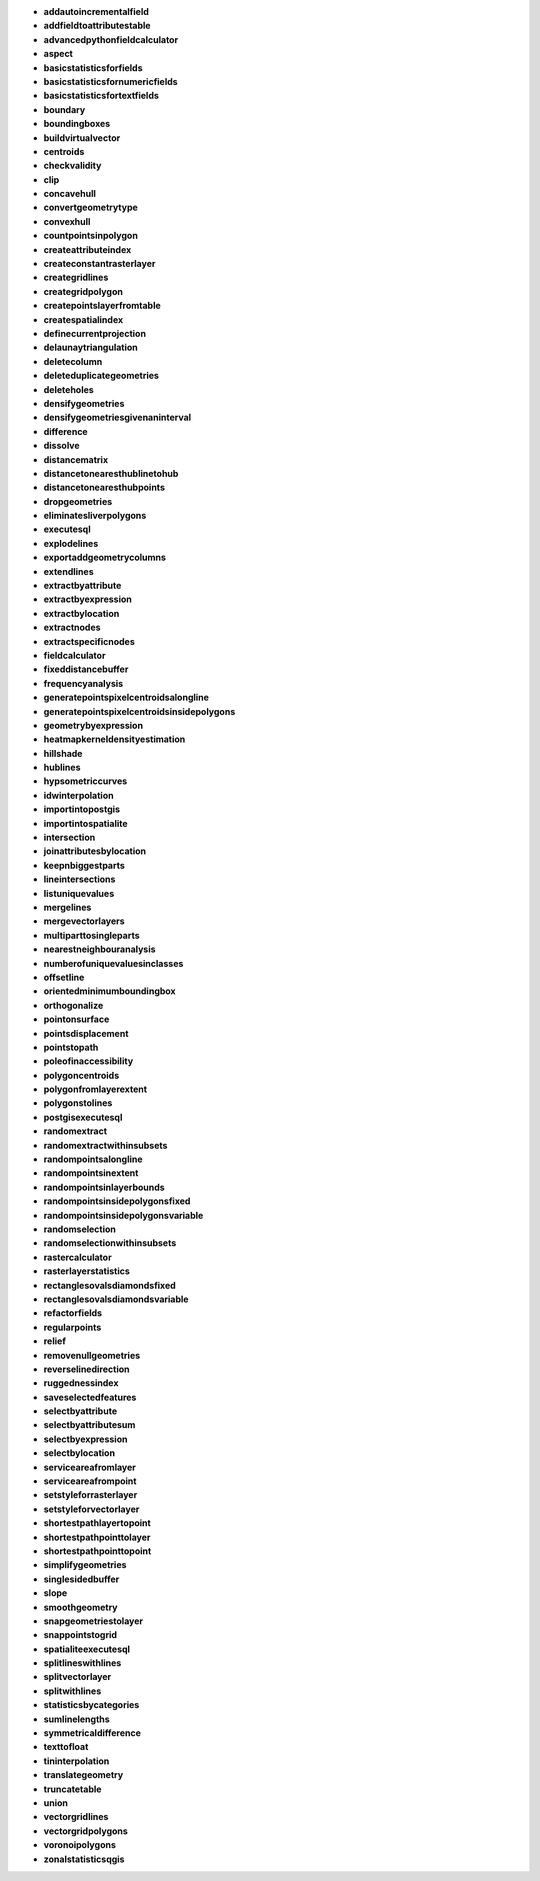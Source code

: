 * **addautoincrementalfield** 

* **addfieldtoattributestable** 

* **advancedpythonfieldcalculator** 

* **aspect** 

* **basicstatisticsforfields** 

* **basicstatisticsfornumericfields** 

* **basicstatisticsfortextfields** 

* **boundary** 

* **boundingboxes** 

* **buildvirtualvector** 

* **centroids** 

* **checkvalidity** 

* **clip** 

* **concavehull** 

* **convertgeometrytype** 

* **convexhull** 

* **countpointsinpolygon** 

* **createattributeindex** 

* **createconstantrasterlayer** 

* **creategridlines** 

* **creategridpolygon** 

* **createpointslayerfromtable** 

* **createspatialindex** 

* **definecurrentprojection** 

* **delaunaytriangulation** 

* **deletecolumn** 

* **deleteduplicategeometries** 

* **deleteholes** 

* **densifygeometries** 

* **densifygeometriesgivenaninterval** 

* **difference** 

* **dissolve** 

* **distancematrix** 

* **distancetonearesthublinetohub** 

* **distancetonearesthubpoints** 

* **dropgeometries** 

* **eliminatesliverpolygons** 

* **executesql** 

* **explodelines** 

* **exportaddgeometrycolumns** 

* **extendlines** 

* **extractbyattribute** 

* **extractbyexpression** 

* **extractbylocation** 

* **extractnodes** 

* **extractspecificnodes** 

* **fieldcalculator** 

* **fixeddistancebuffer** 

* **frequencyanalysis** 

* **generatepointspixelcentroidsalongline** 

* **generatepointspixelcentroidsinsidepolygons** 

* **geometrybyexpression** 

* **heatmapkerneldensityestimation** 

* **hillshade** 

* **hublines** 

* **hypsometriccurves** 

* **idwinterpolation** 

* **importintopostgis** 

* **importintospatialite** 

* **intersection** 

* **joinattributesbylocation** 

* **keepnbiggestparts** 

* **lineintersections** 

* **listuniquevalues** 

* **mergelines** 

* **mergevectorlayers** 

* **multiparttosingleparts** 

* **nearestneighbouranalysis** 

* **numberofuniquevaluesinclasses** 

* **offsetline** 

* **orientedminimumboundingbox** 

* **orthogonalize** 

* **pointonsurface** 

* **pointsdisplacement** 

* **pointstopath** 

* **poleofinaccessibility** 

* **polygoncentroids** 

* **polygonfromlayerextent** 

* **polygonstolines** 

* **postgisexecutesql** 

* **randomextract** 

* **randomextractwithinsubsets** 

* **randompointsalongline** 

* **randompointsinextent** 

* **randompointsinlayerbounds** 

* **randompointsinsidepolygonsfixed** 

* **randompointsinsidepolygonsvariable** 

* **randomselection** 

* **randomselectionwithinsubsets** 

* **rastercalculator** 

* **rasterlayerstatistics** 

* **rectanglesovalsdiamondsfixed** 

* **rectanglesovalsdiamondsvariable** 

* **refactorfields** 

* **regularpoints** 

* **relief** 

* **removenullgeometries** 

* **reverselinedirection** 

* **ruggednessindex** 

* **saveselectedfeatures** 

* **selectbyattribute** 

* **selectbyattributesum** 

* **selectbyexpression** 

* **selectbylocation** 

* **serviceareafromlayer** 

* **serviceareafrompoint** 

* **setstyleforrasterlayer** 

* **setstyleforvectorlayer** 

* **shortestpathlayertopoint** 

* **shortestpathpointtolayer** 

* **shortestpathpointtopoint** 

* **simplifygeometries** 

* **singlesidedbuffer** 

* **slope** 

* **smoothgeometry** 

* **snapgeometriestolayer** 

* **snappointstogrid** 

* **spatialiteexecutesql** 

* **splitlineswithlines** 

* **splitvectorlayer** 

* **splitwithlines** 

* **statisticsbycategories** 

* **sumlinelengths** 

* **symmetricaldifference** 

* **texttofloat** 

* **tininterpolation** 

* **translategeometry** 

* **truncatetable** 

* **union** 

* **vectorgridlines** 

* **vectorgridpolygons** 

* **voronoipolygons** 

* **zonalstatisticsqgis** 

